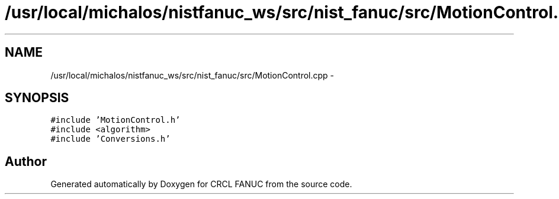 .TH "/usr/local/michalos/nistfanuc_ws/src/nist_fanuc/src/MotionControl.cpp" 3 "Wed Sep 28 2016" "CRCL FANUC" \" -*- nroff -*-
.ad l
.nh
.SH NAME
/usr/local/michalos/nistfanuc_ws/src/nist_fanuc/src/MotionControl.cpp \- 
.SH SYNOPSIS
.br
.PP
\fC#include 'MotionControl\&.h'\fP
.br
\fC#include <algorithm>\fP
.br
\fC#include 'Conversions\&.h'\fP
.br

.SH "Author"
.PP 
Generated automatically by Doxygen for CRCL FANUC from the source code\&.
